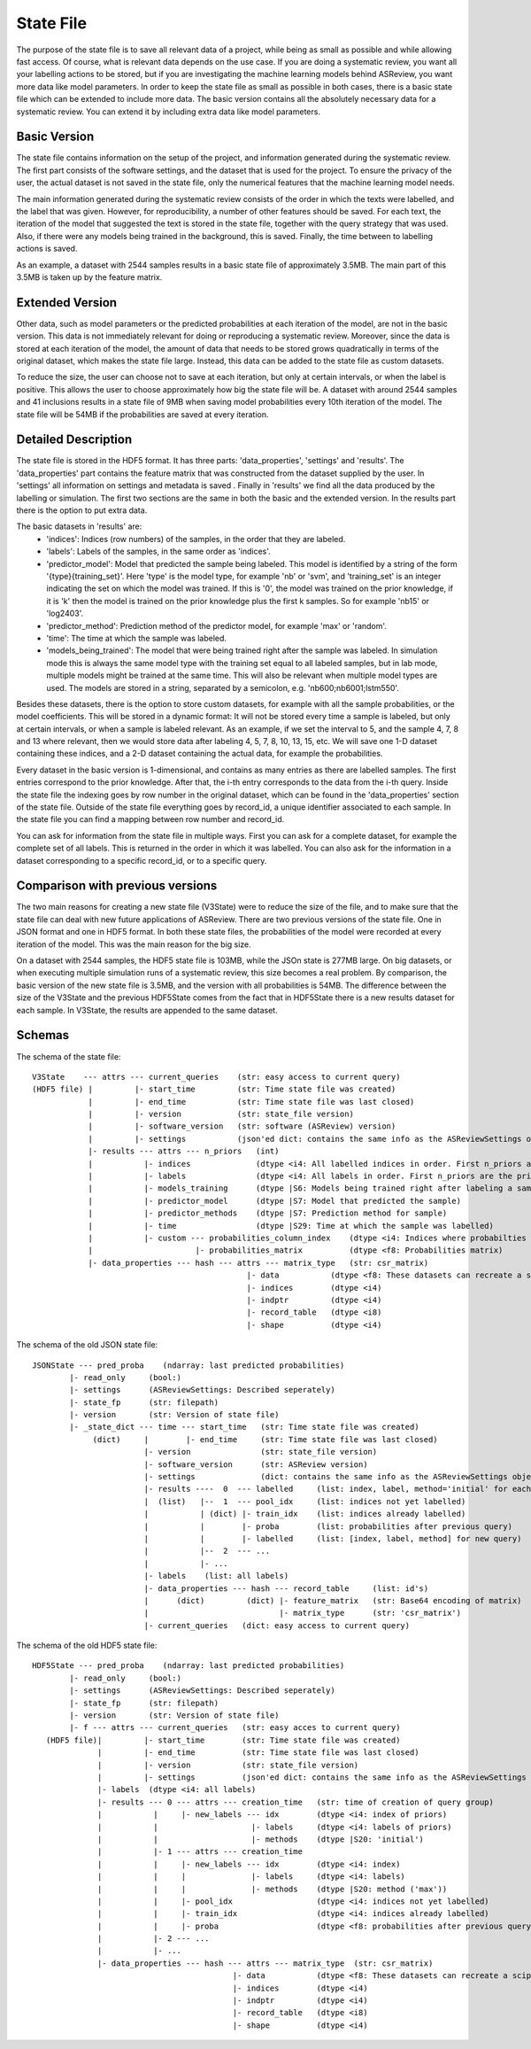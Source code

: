 State File
==========
The purpose of the state file is to save all relevant data of a project, while being as small as possible and while
allowing fast access. Of course, what is relevant data depends on the use case. If you are doing a systematic review,
you want all your labelling actions to be stored, but if you are investigating the machine learning models behind
ASReview, you want more data like model parameters. In order to keep the state file as small as possible in both cases,
there is a basic state file which can be extended to include more data. The basic version contains all the absolutely
necessary data for a systematic review. You can extend it by including extra data like model parameters.

Basic Version
-------------
The state file contains information on the setup of the project, and information generated during the systematic review.
The first part consists of the software settings, and the dataset that is used for the project. To ensure the privacy
of the user, the actual dataset is not saved in the state file, only the numerical features that the machine learning
model needs.

The main information generated during the systematic review consists of the order in which the texts were
labelled, and the label that was given. However, for reproducibility, a number of other features should be saved. For
each text, the iteration of the model that suggested the text is stored in the state file, together with the query
strategy that was used. Also, if there were any models being trained in the background, this is saved. Finally, the time
between to labelling actions is saved.

As an example, a dataset with 2544 samples results in a basic state file of approximately 3.5MB. The main part of this
3.5MB is taken up by the feature matrix.

Extended Version
----------------
Other data, such as model parameters or the predicted probabilities at each iteration of the model, are not in the basic
version. This data is not immediately relevant for doing or reproducing a systematic review. Moreover, since the data
is stored at each iteration of the model, the amount of data that needs to be stored grows quadratically in terms of
the original dataset, which makes the state file large. Instead, this data can be added to the state file as custom
datasets.

To reduce the size, the user can choose not to save at each iteration, but only at certain intervals, or
when the label is positive. This allows the user to choose approximately how big the state file will be.
A dataset with around 2544 samples and 41 inclusions results in a state file of 9MB when saving model
probabilities every 10th iteration of the model. The state file will be 54MB if the probabilities are saved at every
iteration.

.. figure:: ../../figures/state_file_structure.png
    :alt: ASReview State File

Detailed Description
---------------------
The state file is stored in the HDF5 format. It has three parts: 'data_properties', 'settings' and 'results'. The
'data_properties' part contains the feature matrix that was constructed from the dataset supplied by the user. In
'settings'  all information on settings and metadata is saved . Finally in 'results' we find all the data produced by
the labelling or simulation. The first two sections are the same in both the basic and the extended version. In the
results part there is the option to put extra data.

The basic datasets in 'results' are:
 - 'indices': Indices (row numbers) of the samples, in the order that they are labeled.
 - 'labels': Labels of the samples, in the same order as 'indices'.
 - 'predictor_model': Model that predicted the sample being labeled. This model is identified by a string of the form
   '{type}{training_set}'. Here 'type' is the model type, for example 'nb' or 'svm', and 'training_set' is an
   integer indicating the set on which the model was trained. If this is '0', the model was trained on the prior knowledge,
   if it is 'k' then the model is trained on the prior knowledge plus the first k samples. So for example 'nb15' or
   'log2403'.
 - 'predictor_method': Prediction method of the predictor model, for example 'max' or 'random'.
 - 'time': The time at which the sample was labeled.
 - 'models_being_trained': The model that were being trained right after the sample was labeled. In
   simulation mode this is always the same model type with the training set equal to all labeled samples,
   but in lab mode, multiple models might be trained at the same time. This will also be relevant when
   multiple model types are used. The models are stored in a string, separated by a semicolon, e.g.
   'nb600;nb6001;lstm550'.

Besides these datasets, there is the option to store custom datasets, for example with all the sample
probabilities, or the model coefficients. This will be stored in a dynamic format: It will not be stored
every time a sample is labeled, but only at certain intervals, or when a sample is labeled relevant. As
an example, if we set the interval to 5, and the sample 4, 7, 8 and 13 where relevant, then we would store
data after labeling 4, 5, 7, 8, 10, 13, 15, etc. We will save one 1-D dataset containing
these indices, and a 2-D dataset containing the actual data, for example the probabilities.

Every dataset in the basic version is 1-dimensional, and contains as many entries as there are labelled samples. The
first entries correspond to the prior knowledge. After that, the i-th entry corresponds to the data from the i-th query.
Inside the state file the indexing goes by row number in the original dataset, which can be found in the
'data_properties' section of the state file. Outside of the state file everything goes by record_id, a unique identifier
associated to each sample. In the state file you can find a mapping between row number and record_id.

You can ask for information from the state file in multiple ways. First you can ask for a complete dataset, for example
the complete set of all labels. This is returned in the order in which it was labelled. You can also ask for the
information in a dataset corresponding to a specific record_id, or to a specific query.

Comparison with previous versions
---------------------------------
The two main reasons for creating a new state file (V3State) were to reduce the size of the file, and to make sure that
the state file can deal with new future applications of ASReview. There are two previous versions of the state file. One
in JSON format and one in HDF5 format. In both these state files, the probabilities of the model were recorded at every
iteration of the model. This was the main reason for the big size.

On a dataset with 2544 samples, the HDF5 state file is 103MB, while the JSOn state is 277MB large. On big datasets, or
when executing multiple simulation runs of a systematic review, this size becomes a real problem. By comparison, the
basic version of the new state file is 3.5MB, and the version with all probabilities is 54MB. The difference between the
size of the V3State and the previous HDF5State comes from the fact that in HDF5State there is a new results dataset for
each sample. In V3State, the results  are appended to the same dataset.

Schemas
-------
The schema of the state file:
::

   V3State    --- attrs --- current_queries    (str: easy access to current query)
   (HDF5 file) |         |- start_time         (str: Time state file was created)
               |         |- end_time           (str: Time state file was last closed)
               |         |- version            (str: state_file version)
               |         |- software_version   (str: software (ASReview) version)
               |         |- settings           (json'ed dict: contains the same info as the ASReviewSettings object)
               |- results --- attrs --- n_priors   (int)
               |           |- indices              (dtype <i4: All labelled indices in order. First n_priors are the prior ones)
               |           |- labels               (dtype <i4: All labels in order. First n_priors are the prior ones)
               |           |- models_training      (dtype |S6: Models being trained right after labeling a sample)
               |           |- predictor_model      (dtype |S7: Model that predicted the sample)
               |           |- predictor_methods    (dtype |S7: Prediction method for sample)
               |           |- time                 (dtype |S29: Time at which the sample was labelled)
               |           |- custom --- probabilities_column_index    (dtype <i4: Indices where probabilties where saved)
               |                      |- probabilities_matrix          (dtype <f8: Probabilities matrix)
               |- data_properties --- hash --- attrs --- matrix_type   (str: csr_matrix)
                                                 |- data           (dtype <f8: These datasets can recreate a scipy sparse matrix)
                                                 |- indices        (dtype <i4)
                                                 |- indptr         (dtype <i4)
                                                 |- record_table   (dtype <i8)
                                                 |- shape          (dtype <i4)

The schema of the old JSON state file:
::

   JSONState --- pred_proba    (ndarray: last predicted probabilities)
           |- read_only     (bool:)
           |- settings      (ASReviewSettings: Described seperately)
           |- state_fp      (str: filepath)
           |- version       (str: Version of state file)
           |- _state_dict --- time --- start_time   (str: Time state file was created)
                (dict)     |        |- end_time     (str: Time state file was last closed)
                           |- version               (str: state_file version)
                           |- software_version      (str: ASReview version)
                           |- settings              (dict: contains the same info as the ASReviewSettings object)
                           |- results ----  0  --- labelled     (list: index, label, method='initial' for each prior)
                           |  (list)   |--  1  --- pool_idx     (list: indices not yet labelled)
                           |           | (dict) |- train_idx    (list: indices already labelled)
                           |           |        |- proba        (list: probabilities after previous query)
                           |           |        |- labelled     (list: [index, label, method] for new query)
                           |           |--  2  --- ...
                           |           |- ...
                           |- labels    (list: all labels)
                           |- data_properties --- hash --- record_table     (list: id's)
                           |      (dict)         (dict) |- feature_matrix   (str: Base64 encoding of matrix)
                           |                            |- matrix_type      (str: 'csr_matrix')
                           |- current_queries   (dict: easy access to current query)

The schema of the old HDF5 state file:
::

   HDF5State --- pred_proba    (ndarray: last predicted probabilities)
           |- read_only     (bool:)
           |- settings      (ASReviewSettings: Described seperately)
           |- state_fp      (str: filepath)
           |- version       (str: Version of state file)
           |- f --- attrs --- current_queries   (str: easy acces to current query)
      (HDF5 file)|         |- start_time        (str: Time state file was created)
                 |         |- end_time          (str: Time state file was last closed)
                 |         |- version           (str: state_file version)
                 |         |- settings          (json'ed dict: contains the same info as the ASReviewSettings object)
                 |- labels  (dtype <i4: all labels)
                 |- results --- 0 --- attrs --- creation_time   (str: time of creation of query group)
                 |           |     |- new_labels --- idx        (dtype <i4: index of priors)
                 |           |                    |- labels     (dtype <i4: labels of priors)
                 |           |                    |- methods    (dtype |S20: 'initial')
                 |           |- 1 --- attrs --- creation_time
                 |           |     |- new_labels --- idx        (dtype <i4: index)
                 |           |     |              |- labels     (dtype <i4: labels)
                 |           |     |              |- methods    (dtype |S20: method ('max'))
                 |           |     |- pool_idx                  (dtype <i4: indices not yet labelled)
                 |           |     |- train_idx                 (dtype <i4: indices already labelled)
                 |           |     |- proba                     (dtype <f8: probabilities after previous query)
                 |           |- 2 --- ...
                 |           |- ...
                 |- data_properties --- hash --- attrs --- matrix_type  (str: csr_matrix)
                                              |- data           (dtype <f8: These datasets can recreate a scipy sparse matrix)
                                              |- indices        (dtype <i4)
                                              |- indptr         (dtype <i4)
                                              |- record_table   (dtype <i8)
                                              |- shape          (dtype <i4)
